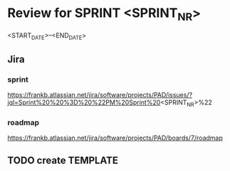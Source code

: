 * Review for SPRINT <SPRINT_NR>
<START_DATE>--<END_DATE>

** Jira
*** sprint
https://frankb.atlassian.net/jira/software/projects/PAD/issues/?jql=Sprint%20%20%3D%20%22PM%20Sprint%20<SPRINT_NR>%22
*** roadmap
https://frankb.atlassian.net/jira/software/projects/PAD/boards/7/roadmap
** TODO create TEMPLATE
